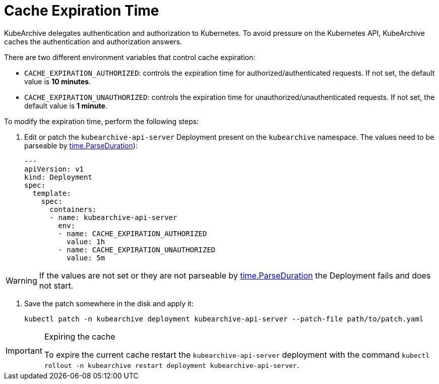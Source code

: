 = Cache Expiration Time

KubeArchive delegates authentication and authorization to Kubernetes. To
avoid pressure on the Kubernetes API, KubeArchive caches the authentication
and authorization answers.

There are two different environment variables that control cache expiration:

* `CACHE_EXPIRATION_AUTHORIZED`: controls the expiration time for authorized/authenticated requests.
    If not set, the default value is **10 minutes**.
* `CACHE_EXPIRATION_UNAUTHORIZED`: controls the expiration time for unauthorized/unauthenticated requests.
    If not set, the default value is **1 minute**.

To modify the expiration time, perform the following steps:

. Edit or patch the `kubearchive-api-server` Deployment present on the `kubearchive`
namespace. The values need to be parseable by
link:https://pkg.go.dev/time#ParseDuration[time.ParseDuration]):
+
[source,yaml]
----
---
apiVersion: v1
kind: Deployment
spec:
  template:
    spec:
      containers:
      - name: kubearchive-api-server
        env:
        - name: CACHE_EXPIRATION_AUTHORIZED
          value: 1h
        - name: CACHE_EXPIRATION_UNAUTHORIZED
          value: 5m
----

[WARNING]
====
If the values are not set or they are not parseable by
link:https://pkg.go.dev/time#ParseDuration[time.ParseDuration]
the Deployment fails and does not start.
====

. Save the patch somewhere in the disk and apply it:
+
[source,bash]
----
kubectl patch -n kubearchive deployment kubearchive-api-server --patch-file path/to/patch.yaml
----

[IMPORTANT]
.Expiring the cache
====
To expire the current cache restart the `kubearchive-api-server` deployment with
the command
[command]`kubectl rollout -n kubearchive restart deployment kubearchive-api-server`.
====
